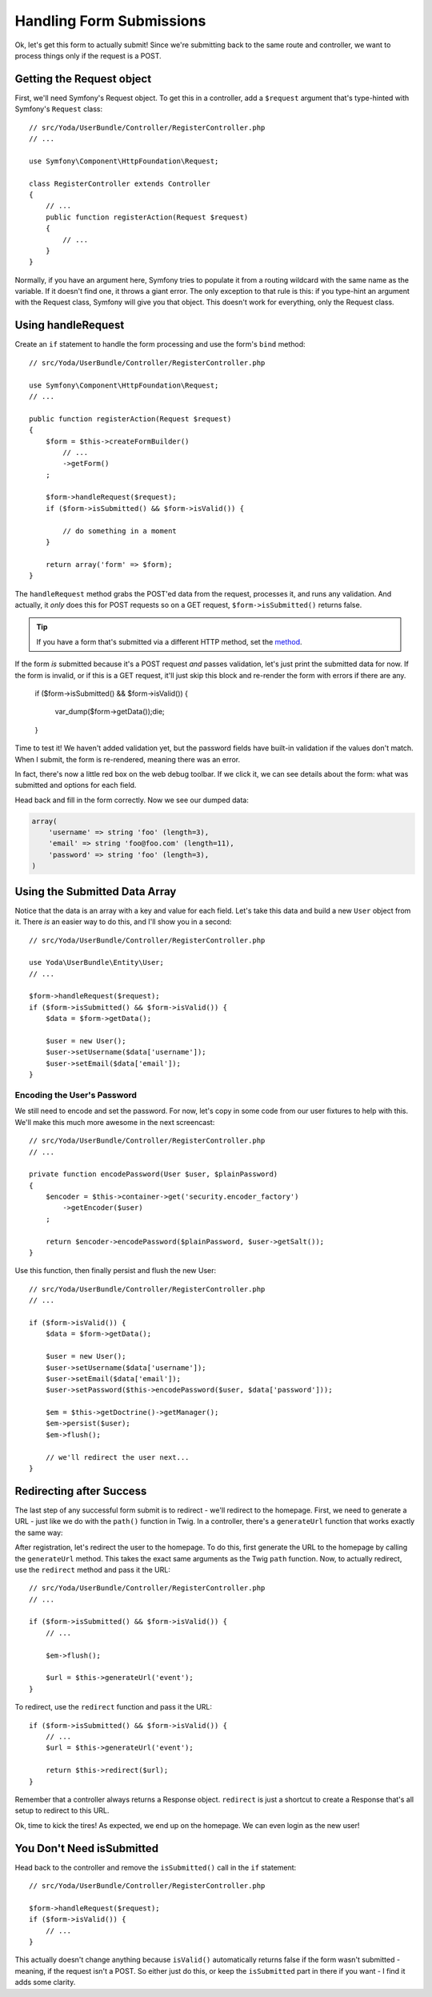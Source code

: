 Handling Form Submissions
=========================

Ok, let's get this form to actually submit! Since we're submitting back to
the same route and controller, we want to process things only if the request
is a POST.

Getting the Request object
--------------------------

First, we'll need Symfony's Request object. To get this in a controller,
add a ``$request`` argument that's type-hinted with Symfony's ``Request`` class::

    // src/Yoda/UserBundle/Controller/RegisterController.php
    // ...

    use Symfony\Component\HttpFoundation\Request;

    class RegisterController extends Controller
    {
        // ...
        public function registerAction(Request $request)
        {
            // ...
        }
    }

Normally, if you have an argument here, Symfony tries to populate it from
a routing wildcard with the same name as the variable. If it doesn't find 
one, it throws a giant error. The only exception to that rule is this: if
you type-hint an argument with the Request class, Symfony will give you that
object. This doesn't work for everything, only the Request class.

Using handleRequest
-------------------

Create an ``if`` statement to handle the form processing and
use the form's ``bind`` method::

    // src/Yoda/UserBundle/Controller/RegisterController.php

    use Symfony\Component\HttpFoundation\Request;
    // ...

    public function registerAction(Request $request)
    {
        $form = $this->createFormBuilder()
            // ...
            ->getForm()
        ;

        $form->handleRequest($request);
        if ($form->isSubmitted() && $form->isValid()) {

            // do something in a moment
        }

        return array('form' => $form);
    }

The ``handleRequest`` method grabs the POST'ed data from the request, processes
it, and runs any validation. And actually, it *only* does this for POST requests
so on a GET request, ``$form->isSubmitted()`` returns false.

.. tip::

    If you have a form that's submitted via a different HTTP method, set
    the `method`_.

If the form *is* submitted because it's a POST request *and* passes validation,
let's just print the submitted data for now. If the form is invalid, or if
this is a GET request, it'll just skip this block and re-render the form
with errors if there are any.

        if ($form->isSubmitted() && $form->isValid()) {

            var_dump($form->getData());die;
        }

Time to test it! We haven't added validation yet, but the password fields
have built-in validation if the values don't match. When I submit, the form
is re-rendered, meaning there was an error.

In fact, there's now a little red box on the web debug toolbar. If we click
it, we can see details about the form: what was submitted and options for each
field.

Head back and fill in the form correctly. Now we see our dumped data:

.. code-block:: text

    array(
        'username' => string 'foo' (length=3),
        'email' => string 'foo@foo.com' (length=11),
        'password' => string 'foo' (length=3),
    )

Using the Submitted Data Array
------------------------------

Notice that the data is an array with a key and value for each field. Let's
take this data and build a new ``User`` object from it. There *is* an easier
way to do this, and I'll show you in a second::

    // src/Yoda/UserBundle/Controller/RegisterController.php

    use Yoda\UserBundle\Entity\User;
    // ...

    $form->handleRequest($request);
    if ($form->isSubmitted() && $form->isValid()) {
        $data = $form->getData();

        $user = new User();
        $user->setUsername($data['username']);
        $user->setEmail($data['email']);
    }

Encoding the User's Password
~~~~~~~~~~~~~~~~~~~~~~~~~~~~

We still need to encode and set the password. For now, let's copy in some
code from our user fixtures to help with this. We'll make this much more
awesome in the next screencast::

    // src/Yoda/UserBundle/Controller/RegisterController.php
    // ...

    private function encodePassword(User $user, $plainPassword)
    {
        $encoder = $this->container->get('security.encoder_factory')
            ->getEncoder($user)
        ;

        return $encoder->encodePassword($plainPassword, $user->getSalt());
    }

Use this function, then finally persist and flush the new User::

    // src/Yoda/UserBundle/Controller/RegisterController.php
    // ...

    if ($form->isValid()) {
        $data = $form->getData();

        $user = new User();
        $user->setUsername($data['username']);
        $user->setEmail($data['email']);
        $user->setPassword($this->encodePassword($user, $data['password']));

        $em = $this->getDoctrine()->getManager();
        $em->persist($user);
        $em->flush();

        // we'll redirect the user next...
    }

Redirecting after Success
-------------------------

The last step of any successful form submit is to redirect - we'll redirect
to the homepage. First, we need to generate a URL - just like we do with
the ``path()`` function in Twig. In a controller, there's a ``generateUrl``
function that works exactly the same way::



After registration, let's redirect the user to the homepage. To do this, first
generate the URL to the homepage by calling the ``generateUrl`` method. This
takes the exact same arguments as the Twig ``path`` function. Now, to actually
redirect, use the ``redirect`` method and pass it the URL::

    // src/Yoda/UserBundle/Controller/RegisterController.php
    // ...

    if ($form->isSubmitted() && $form->isValid()) {
        // ...

        $em->flush();

        $url = $this->generateUrl('event');
    }

To redirect, use the ``redirect`` function and pass it the URL::

    if ($form->isSubmitted() && $form->isValid()) {
        // ...
        $url = $this->generateUrl('event');
        
        return $this->redirect($url);
    }

Remember that a controller always returns a Response object. ``redirect``
is just a shortcut to create a Response that's all setup to redirect to
this URL.

Ok, time to kick the tires! As expected, we end up on the homepage. We can
even login as the new user!

You Don't Need isSubmitted
--------------------------

Head back to the controller and remove the ``isSubmitted()`` call in the
``if`` statement::

    // src/Yoda/UserBundle/Controller/RegisterController.php

    $form->handleRequest($request);
    if ($form->isValid()) {
        // ...
    }

This actually doesn't change anything because ``isValid()`` automatically
returns false if the form wasn't submitted - meaning, if the request isn't
a POST. So either just do this, or keep the ``isSubmitted`` part in there
if you want - I find it adds some clarity.

.. _`method`: http://symfony.com/doc/current/reference/forms/types/form.html#method
